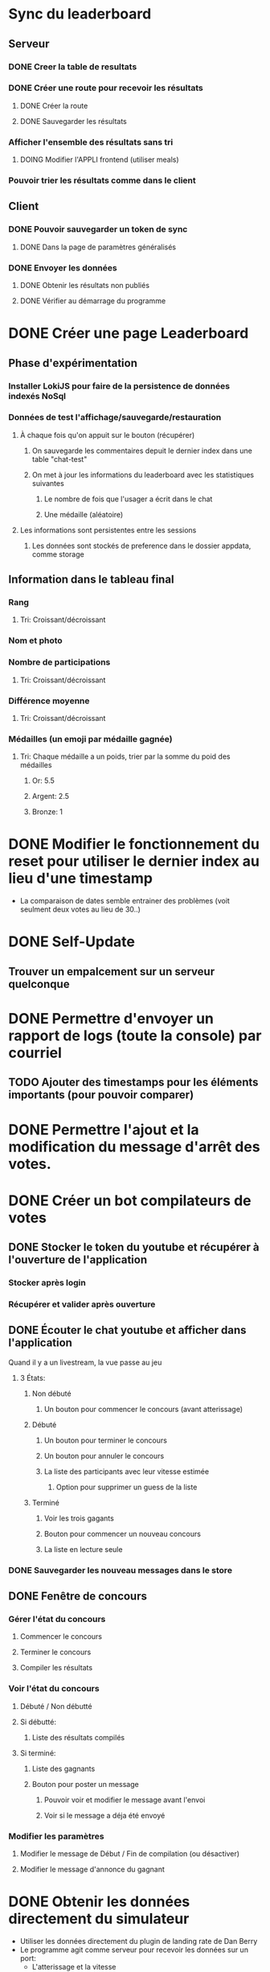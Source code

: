 # Bot de compilation des résultats pour le pour le landing rate (CptCanada Youtube)

* Sync du leaderboard
** Serveur
*** DONE Creer la table de resultats
*** DONE Créer une route pour recevoir les résultats
**** DONE Créer la route
**** DONE Sauvegarder les résultats
*** Afficher l'ensemble des résultats sans tri 
**** DOING Modifier l'APPLI frontend (utiliser meals)
*** Pouvoir trier les résultats comme dans le client
** Client
*** DONE Pouvoir sauvegarder un token de sync
**** DONE Dans la page de paramètres généralisés
*** DONE Envoyer les données
**** DONE Obtenir les résultats non publiés
**** DONE Vérifier au démarrage du programme

* DONE Créer une page Leaderboard
** Phase d'expérimentation
*** Installer LokiJS pour faire de la persistence de données indexés NoSql 
*** Données de test l'affichage/sauvegarde/restauration
**** À chaque fois qu'on appuit sur le bouton (récupérer)
***** On sauvegarde les commentaires depuit le dernier index dans une table "chat-test"
***** On met à jour les informations du leaderboard avec les statistiques suivantes
****** Le nombre de fois que l'usager a écrit dans le chat
****** Une médaille (aléatoire)
**** Les informations sont persistentes entre les sessions
***** Les données sont stockés de preference dans le dossier appdata, comme storage
** Information dans le tableau final
*** Rang
**** Tri: Croissant/décroissant
*** Nom et photo
*** Nombre de participations
**** Tri: Croissant/décroissant
*** Différence moyenne
**** Tri: Croissant/décroissant
*** Médailles (un emoji par médaille gagnée)
**** Tri: Chaque médaille a un poids, trier par la somme du poid des médailles
***** Or: 5.5
***** Argent: 2.5
***** Bronze: 1

* DONE Modifier le fonctionnement du reset pour utiliser le dernier index au lieu d'une timestamp
  - La comparaison de dates semble entrainer des problèmes (voit seulment deux votes au lieu de 30..)
* DONE Self-Update
** Trouver un empalcement sur un serveur quelconque
* DONE Permettre d'envoyer un rapport de logs (toute la console) par courriel
** TODO Ajouter des timestamps pour les éléments importants (pour pouvoir comparer)
* DONE Permettre l'ajout et la modification du message d'arrêt des votes.
* DONE Créer un bot compilateurs de votes 
** DONE Stocker le token du youtube et récupérer à l'ouverture de l'application
*** Stocker après login
*** Récupérer et valider après ouverture
** DONE Écouter le chat youtube et afficher dans l'application
**** Quand il y a un livestream, la vue passe au jeu
***** 3 États: 
****** Non débuté
******* Un bouton pour commencer le concours (avant atterissage)
****** Débuté
******* Un bouton pour terminer le concours
******* Un bouton pour annuler le concours
******* La liste des participants avec leur vitesse estimée
******** Option pour supprimer un guess de la liste
****** Terminé
******* Voir les trois gagants
******* Bouton pour commencer un nouveau concours
******* La liste en lecture seule
*** DONE Sauvegarder les nouveau messages dans le store
** DONE Fenêtre de concours
*** Gérer l'état du concours
**** Commencer le concours
**** Terminer le concours
**** Compiler les résultats
*** Voir l'état du concours
**** Débuté / Non débutté
**** Si débutté: 
***** Liste des résultats compilés
**** Si terminé: 
***** Liste des gagnants
***** Bouton pour poster un message
****** Pouvoir voir et modifier le message avant l'envoi
****** Voir si le message a déja été envoyé
*** Modifier les paramètres
**** Modifier le message de Début / Fin de compilation (ou désactiver)
**** Modifier le message d'annonce du gagnant 
* DONE Obtenir les données directement du simulateur
  - Utiliser les données directement du plugin de landing rate de Dan Berry
  - Le programme agit comme serveur pour recevoir les données sur un port:
    - L'atterissage et la vitesse
    - Le décolage (reset)
** DONE Créer un serveur avec Express
** DONE Communiquer avec le jeu sur le processus principal avec le bus ipc
*** Un évènement par route, géré dans game.js
** DONE Créer des routes pour les interventions du plugin
*** Atterissage
*** Reset

